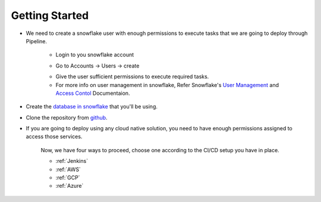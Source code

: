 ######################
Getting Started
######################

- We need to create a snowflake user with enough permissions to execute tasks that we are going to deploy through Pipeline.

      - Login to you snowflake account


      .. image::  images/dashboard.png
            :scale: 40 %
            :align:   center

      - Go to Accounts -> Users -> create


      .. image::  images/CreateUser.png
            :scale: 40 %
            :align:   center

      - Give the user sufficient permissions to execute required tasks.
      - For more info on user management in snowflake, Refer Snowflake's `User Management`_ and `Access Contol`_ Documentaion.


- Create the `database in snowflake`_  that you'll be using.

- Clone the repository from `github`_.

- If you are going to deploy using any cloud native solution, you need to have enough permissions assigned to access those services.

      Now, we have four ways to proceed, choose one according to the CI/CD setup you have in place.

      - :ref:`Jenkins`
      - :ref:`AWS`
      - :ref:`GCP`
      - :ref:`Azure`


.. _User Management: https://docs.snowflake.net/manuals/user-guide/admin-user-management.html
.. _Access Contol: https://docs.snowflake.net/manuals/user-guide/security-access-control.html
.. _github: https://github.com/prem0132/snowflake-sqitch-ci-cd
.. _database in snowflake: https://docs.snowflake.net/manuals/sql-reference/sql/create-database.html



